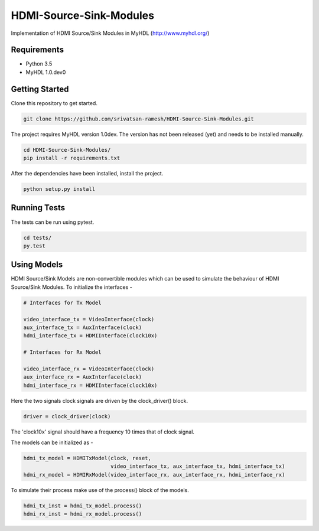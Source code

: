
HDMI-Source-Sink-Modules
========================

.. image:: https://travis-ci.org/srivatsan-ramesh/HDMI-Source-Sink-Modules.svg?branch=master
    :target: https://travis-ci.org/srivatsan-ramesh/HDMI-Source-Sink-Modules
    :alt: Build Status
.. image:: https://landscape.io/github/srivatsan-ramesh/HDMI-Source-Sink-Modules/master/landscape.svg?style=flat
   :target: https://landscape.io/github/srivatsan-ramesh/HDMI-Source-Sink-Modules/master
   :alt: Code Health
.. image:: https://coveralls.io/repos/github/srivatsan-ramesh/HDMI-Source-Sink-Modules/badge.svg?branch=master
    :target: https://coveralls.io/github/srivatsan-ramesh/HDMI-Source-Sink-Modules?branch=master
    :alt: Coverage Status
.. image:: https://readthedocs.org/projects/hdmi-source-sink-modules/badge/?version=latest
    :target: http://hdmi-source-sink-modules.readthedocs.io/en/latest/?badge=latest
    :alt: Documentation Status

Implementation of HDMI Source/Sink Modules in MyHDL (http://www.myhdl.org/)

Requirements
------------

* Python 3.5
* MyHDL 1.0.dev0

Getting Started
---------------

Clone this repository to get started.

.. code-block:: bash

    git clone https://github.com/srivatsan-ramesh/HDMI-Source-Sink-Modules.git

The project requires MyHDL version 1.0dev. The version has not been released (yet) and needs to be installed manually.

.. code-block:: bash

    cd HDMI-Source-Sink-Modules/
    pip install -r requirements.txt

After the dependencies have been installed, install the project.

.. code-block:: bash

    python setup.py install


Running Tests
-------------

The tests can be run using pytest.

.. code-block:: bash

    cd tests/
    py.test


Using Models
------------

HDMI Source/Sink Models are non-convertible modules which can be used to simulate the behaviour of HDMI Source/Sink Modules.
To initialize the interfaces -

.. code-block:: python

    # Interfaces for Tx Model

    video_interface_tx = VideoInterface(clock)
    aux_interface_tx = AuxInterface(clock)
    hdmi_interface_tx = HDMIInterface(clock10x)

    # Interfaces for Rx Model

    video_interface_rx = VideoInterface(clock)
    aux_interface_rx = AuxInterface(clock)
    hdmi_interface_rx = HDMIInterface(clock10x)

Here the two signals clock signals are driven by the clock_driver() block.

.. code-block:: python

    driver = clock_driver(clock)

The 'clock10x' signal should have a frequency 10 times that of clock signal.

The models can be initialized as -

.. code-block:: python

    hdmi_tx_model = HDMITxModel(clock, reset,
                                video_interface_tx, aux_interface_tx, hdmi_interface_tx)
    hdmi_rx_model = HDMIRxModel(video_interface_rx, aux_interface_rx, hdmi_interface_rx)

To simulate their process make use of the process() block of the models.

.. code-block:: python

    hdmi_tx_inst = hdmi_tx_model.process()
    hdmi_rx_inst = hdmi_rx_model.process()
